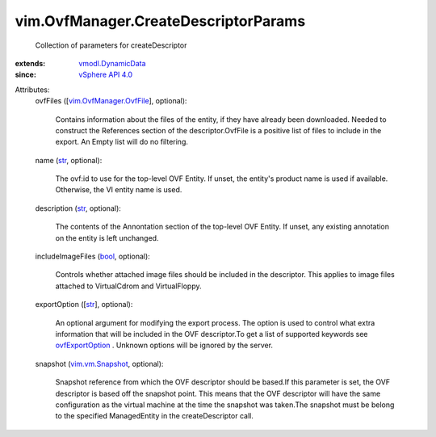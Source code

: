 .. _str: https://docs.python.org/2/library/stdtypes.html

.. _bool: https://docs.python.org/2/library/stdtypes.html

.. _vSphere API 4.0: ../../vim/version.rst#vimversionversion5

.. _ovfExportOption: ../../vim/OvfManager.rst#ovfExportOption

.. _vim.vm.Snapshot: ../../vim/vm/Snapshot.rst

.. _vmodl.DynamicData: ../../vmodl/DynamicData.rst

.. _vim.OvfManager.OvfFile: ../../vim/OvfManager/OvfFile.rst


vim.OvfManager.CreateDescriptorParams
=====================================
  Collection of parameters for createDescriptor
:extends: vmodl.DynamicData_
:since: `vSphere API 4.0`_

Attributes:
    ovfFiles ([`vim.OvfManager.OvfFile`_], optional):

       Contains information about the files of the entity, if they have already been downloaded. Needed to construct the References section of the descriptor.OvfFile is a positive list of files to include in the export. An Empty list will do no filtering.
    name (`str`_, optional):

       The ovf:id to use for the top-level OVF Entity. If unset, the entity's product name is used if available. Otherwise, the VI entity name is used.
    description (`str`_, optional):

       The contents of the Annontation section of the top-level OVF Entity. If unset, any existing annotation on the entity is left unchanged.
    includeImageFiles (`bool`_, optional):

       Controls whether attached image files should be included in the descriptor. This applies to image files attached to VirtualCdrom and VirtualFloppy.
    exportOption ([`str`_], optional):

       An optional argument for modifying the export process. The option is used to control what extra information that will be included in the OVF descriptor.To get a list of supported keywords see `ovfExportOption`_ . Unknown options will be ignored by the server.
    snapshot (`vim.vm.Snapshot`_, optional):

       Snapshot reference from which the OVF descriptor should be based.If this parameter is set, the OVF descriptor is based off the snapshot point. This means that the OVF descriptor will have the same configuration as the virtual machine at the time the snapshot was taken.The snapshot must be belong to the specified ManagedEntity in the createDescriptor call.
